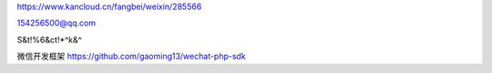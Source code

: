 https://www.kancloud.cn/fangbei/weixin/285566


154256500@qq.com

S&t!%6&ct!*^k&^


微信开发框架 https://github.com/gaoming13/wechat-php-sdk